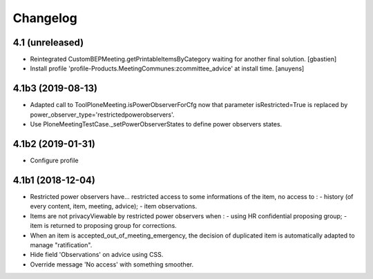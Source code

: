 Changelog
=========

4.1 (unreleased)
----------------

- Reintegrated CustomBEPMeeting.getPrintableItemsByCategory waiting for another final solution.
  [gbastien]
- Install profile 'profile-Products.MeetingCommunes:zcommittee_advice' at install time.
  [anuyens]

4.1b3 (2019-08-13)
------------------

- Adapted call to ToolPloneMeeting.isPowerObserverForCfg now that parameter
  isRestricted=True is replaced by power_observer_type='restrictedpowerobservers'.
- Use PloneMeetingTestCase._setPowerObserverStates to define power observers states.

4.1b2 (2019-01-31)
------------------

- Configure profile

4.1b1 (2018-12-04)
------------------

- Restricted power observers have... restricted access to some informations of
  the item, no access to :
  - history (of every content, item, meeting, advice);
  - item observations.
- Items are not privacyViewable by restricted power observers when :
  - using HR confidential proposing group;
  - item is returned to proposing group for corrections.
- When an item is accepted_out_of_meeting_emergency, the decision of duplicated
  item is automatically adapted to manage "ratification".
- Hide field 'Observations' on advice using CSS.
- Override message 'No access' with something smoother.
